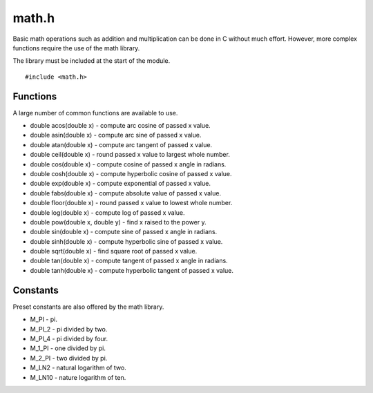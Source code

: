 math.h
======
Basic math operations such as addition and multiplication can be done in C without much effort. However, more complex functions require the use of the math library.

The library must be included at the start of the module.

::

  #include <math.h>

=========
Functions
=========
A large number of common functions are available to use.

* double acos(double x) - compute arc cosine of passed x value.
* double asin(double x) - compute arc sine of passed x value.
* double atan(double x) - compute arc tangent of passed x value.
* double ceil(double x) - round passed x value to largest whole number.
* double cos(double x) - compute cosine of passed x angle in radians.
* double cosh(double x) - compute hyperbolic cosine of passed x value.
* double exp(double x) - compute exponential of passed x value.
* double fabs(double x) - compute absolute value of passed x value.
* double floor(double x) - round passed x value to lowest whole number.
* double log(double x) - compute log of passed x value.
* double pow(double x, double y) - find x raised to the power y.
* double sin(double x) - compute sine of passed x angle in radians.
* double sinh(double x) - compute hyperbolic sine of passed x value.
* double sqrt(double x) - find square root of passed x value.
* double tan(double x) - compute tangent of passed x angle in radians.
* double tanh(double x) - compute hyperbolic tangent of passed x value.

=========
Constants
=========
Preset constants are also offered by the math library.

* M_PI - pi.
* M_PI_2 - pi divided by two.
* M_PI_4 - pi divided by four.
* M_1_PI - one divided by pi.
* M_2_PI - two divided by pi.
* M_LN2 - natural logarithm of two.
* M_LN10 - nature logarithm of ten.
